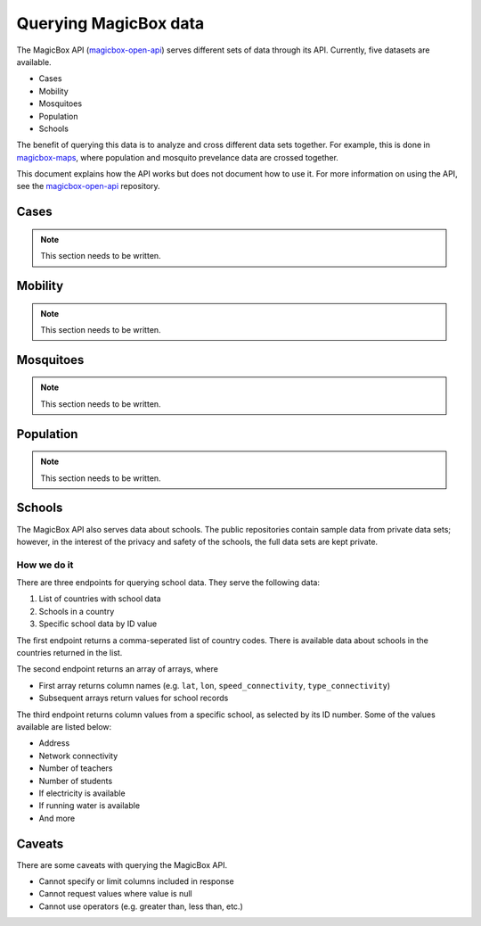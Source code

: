 ######################
Querying MagicBox data
######################

The MagicBox API (`magicbox-open-api`_) serves different sets of data through
its API. Currently, five datasets are available.

- Cases
- Mobility
- Mosquitoes
- Population
- Schools

The benefit of querying this data is to analyze and cross different data sets
together. For example, this is done in `magicbox-maps`_, where population and
mosquito prevelance data are crossed together.

This document explains how the API works but does not document how to use it.
For more information on using the API, see the `magicbox-open-api`_ repository.


*****
Cases
*****

.. note::

   This section needs to be written.

********
Mobility
********

.. note::

   This section needs to be written.

**********
Mosquitoes
**********

.. note::

   This section needs to be written.

**********
Population
**********

.. note::

   This section needs to be written.

*******
Schools
*******

The MagicBox API also serves data about schools. The public repositories contain
sample data from private data sets; however, in the interest of the privacy and
safety of the schools, the full data sets are kept private.

How we do it
============

There are three endpoints for querying school data. They serve the following
data:

#. List of countries with school data
#. Schools in a country
#. Specific school data by ID value

The first endpoint returns a comma-seperated list of country codes. There is
available data about schools in the countries returned in the list.

The second endpoint returns an array of arrays, where

- First array returns column names (e.g. ``lat``, ``lon``,
  ``speed_connectivity``, ``type_connectivity``)
- Subsequent arrays return values for school records

The third endpoint returns column values from a specific school, as selected by
its ID number. Some of the values available are listed below:

- Address
- Network connectivity
- Number of teachers
- Number of students
- If electricity is available
- If running water is available
- And more


*******
Caveats
*******

There are some caveats with querying the MagicBox API.

- Cannot specify or limit columns included in response
- Cannot request values where value is null
- Cannot use operators (e.g. greater than, less than, etc.)


.. _`magicbox-open-api`: https://github.com/unicef/magicbox-open-api
.. _`magicbox-maps`: https://github.com/unicef/magicbox-maps
